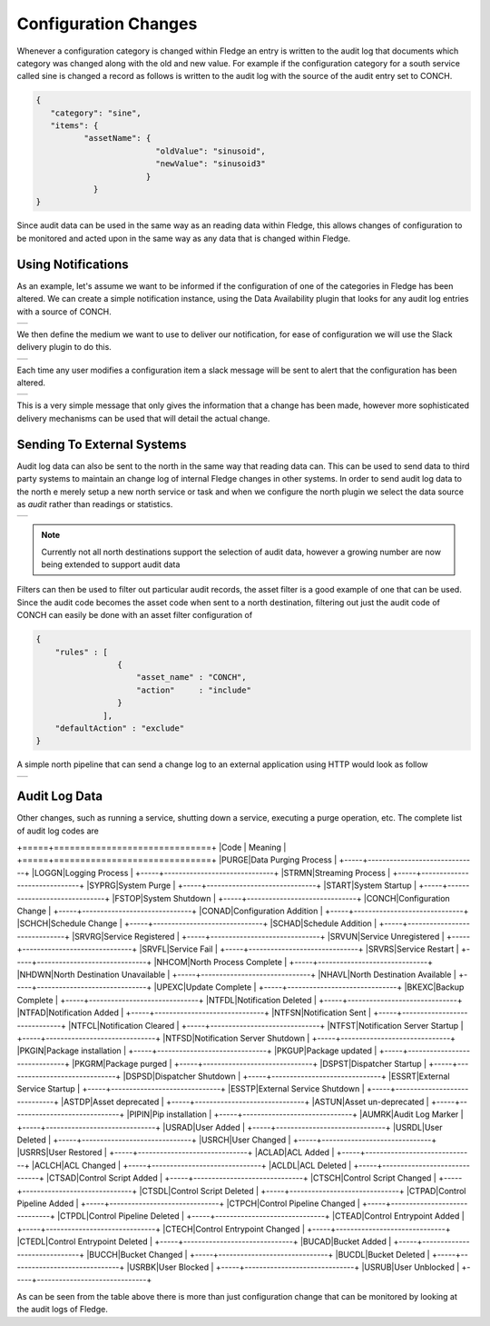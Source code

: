 .. |CONCH_available| image:: ../images/CONCH_available.jpg
.. |CONCH_message| image:: ../images/CONCH_message.jpg
.. |CONCH_slack| image:: ../images/CONCH_slack.jpg
.. |north_audit| image:: ../images/north_audit.jpg
.. |north_change_log| image:: ../images/north_change_log.jpg


Configuration Changes
=====================

Whenever a configuration category is changed within Fledge an entry is written to the audit log that documents which category was changed along with the old and new value. For example if the configuration category for a south service called sine is changed a record as follows is written to the audit log with the source of the audit entry set to CONCH.

.. code-block:: JSON

   {
      "category": "sine",
      "items": {
             "assetName": {
                            "oldValue": "sinusoid",
                            "newValue": "sinusoid3"
                          }
               }
   }

Since audit data can be used in the same way as an reading data within Fledge, this allows changes of configuration to be monitored and acted upon in the same way as any data that is changed within Fledge.

Using Notifications
-------------------

As an example, let's assume we want to be informed if the configuration of one of the categories in Fledge has been altered. We can create a simple notification instance, using the Data Availability plugin that looks for any audit log entries with a source of CONCH.

+-------------------+
| |CONCH_available| |
+-------------------+

We then define the medium we want to use to deliver our notification, for ease of configuration we will use the Slack delivery plugin to do this.

+---------------+
| |CONCH_slack| |
+---------------+

Each time any user modifies a configuration item a slack message will be sent to alert that the configuration has been altered.

+-----------------+
| |CONCH_message| |
+-----------------+

This is a very simple message that only gives the information that a change has been made, however more sophisticated delivery mechanisms can be used that will detail the actual change.

Sending To External Systems
--------------------------

Audit log data can also be sent to the north in the same way that reading data can. This can be used to send data to third party systems to maintain an change log of internal Fledge changes in other systems. In order to send audit log data to the north e merely setup a new north service or task and when we configure the north plugin we select the data source as *audit* rather than readings or statistics.

+---------------+
| |north_audit| |
+---------------+

.. note::

   Currently not all north destinations support the selection of audit data, however a growing number are now being extended to support audit data

Filters can then be used to filter out particular audit records, the asset filter is a good example of one that can be used. Since the audit code becomes the asset code when sent to a north destination, filtering out just the audit code of CONCH can easily be done with an asset filter configuration of

.. code-block:: JSON

   {
       "rules" : [
                    {
                        "asset_name" : "CONCH",
                        "action"     : "include"
                    }
                 ],
       "defaultAction" : "exclude"
   }

A simple north pipeline that can send a change log to an external application using HTTP would look as follow

+--------------------+
| |north_change_log| |
+--------------------+

Audit Log Data
--------------

Other changes, such as running a service, shutting down a service, executing a purge operation, etc. The complete list of audit log codes are

+=====+==============================+
|Code | Meaning                      |
+=====+==============================+
|PURGE|Data Purging Process          |
+-----+------------------------------+
|LOGGN|Logging Process               |
+-----+------------------------------+
|STRMN|Streaming Process             |
+-----+------------------------------+
|SYPRG|System Purge                  |
+-----+------------------------------+
|START|System Startup                |
+-----+------------------------------+
|FSTOP|System Shutdown               |
+-----+------------------------------+
|CONCH|Configuration Change          |
+-----+------------------------------+
|CONAD|Configuration Addition        |
+-----+------------------------------+
|SCHCH|Schedule Change               |
+-----+------------------------------+
|SCHAD|Schedule Addition             |
+-----+------------------------------+
|SRVRG|Service Registered            |
+-----+------------------------------+
|SRVUN|Service Unregistered          |
+-----+------------------------------+
|SRVFL|Service Fail                  |
+-----+------------------------------+
|SRVRS|Service Restart               |
+-----+------------------------------+
|NHCOM|North Process Complete        |
+-----+------------------------------+
|NHDWN|North Destination Unavailable | 
+-----+------------------------------+
|NHAVL|North Destination Available   |
+-----+------------------------------+
|UPEXC|Update Complete               |
+-----+------------------------------+
|BKEXC|Backup Complete               |
+-----+------------------------------+
|NTFDL|Notification Deleted          |
+-----+------------------------------+
|NTFAD|Notification Added            |
+-----+------------------------------+
|NTFSN|Notification Sent             |
+-----+------------------------------+
|NTFCL|Notification Cleared          |
+-----+------------------------------+
|NTFST|Notification Server Startup   |
+-----+------------------------------+
|NTFSD|Notification Server Shutdown  |
+-----+------------------------------+
|PKGIN|Package installation          |
+-----+------------------------------+
|PKGUP|Package updated               |
+-----+------------------------------+
|PKGRM|Package purged                |
+-----+------------------------------+
|DSPST|Dispatcher Startup            |
+-----+------------------------------+
|DSPSD|Dispatcher Shutdown           |
+-----+------------------------------+
|ESSRT|External Service Startup      |
+-----+------------------------------+
|ESSTP|External Service Shutdown     |
+-----+------------------------------+
|ASTDP|Asset deprecated              |
+-----+------------------------------+
|ASTUN|Asset un-deprecated           |
+-----+------------------------------+
|PIPIN|Pip installation              |
+-----+------------------------------+
|AUMRK|Audit Log Marker              |
+-----+------------------------------+
|USRAD|User Added                    |
+-----+------------------------------+
|USRDL|User Deleted                  |
+-----+------------------------------+
|USRCH|User Changed                  |
+-----+------------------------------+
|USRRS|User Restored                 |
+-----+------------------------------+
|ACLAD|ACL Added                     |
+-----+------------------------------+
|ACLCH|ACL Changed                   |
+-----+------------------------------+
|ACLDL|ACL Deleted                   |
+-----+------------------------------+
|CTSAD|Control Script Added          |
+-----+------------------------------+
|CTSCH|Control Script Changed        |
+-----+------------------------------+
|CTSDL|Control Script Deleted        |
+-----+------------------------------+
|CTPAD|Control Pipeline Added        |
+-----+------------------------------+
|CTPCH|Control Pipeline Changed      |
+-----+------------------------------+
|CTPDL|Control Pipeline Deleted      |
+-----+------------------------------+
|CTEAD|Control Entrypoint Added      |
+-----+------------------------------+
|CTECH|Control Entrypoint Changed    |
+-----+------------------------------+
|CTEDL|Control Entrypoint Deleted    |
+-----+------------------------------+
|BUCAD|Bucket Added                  |
+-----+------------------------------+
|BUCCH|Bucket Changed                |
+-----+------------------------------+
|BUCDL|Bucket Deleted                |
+-----+------------------------------+
|USRBK|User Blocked                  |
+-----+------------------------------+
|USRUB|User Unblocked                |
+-----+------------------------------+

As can be seen from the table above there is more than just configuration change that can be monitored by looking at the audit logs of Fledge.
